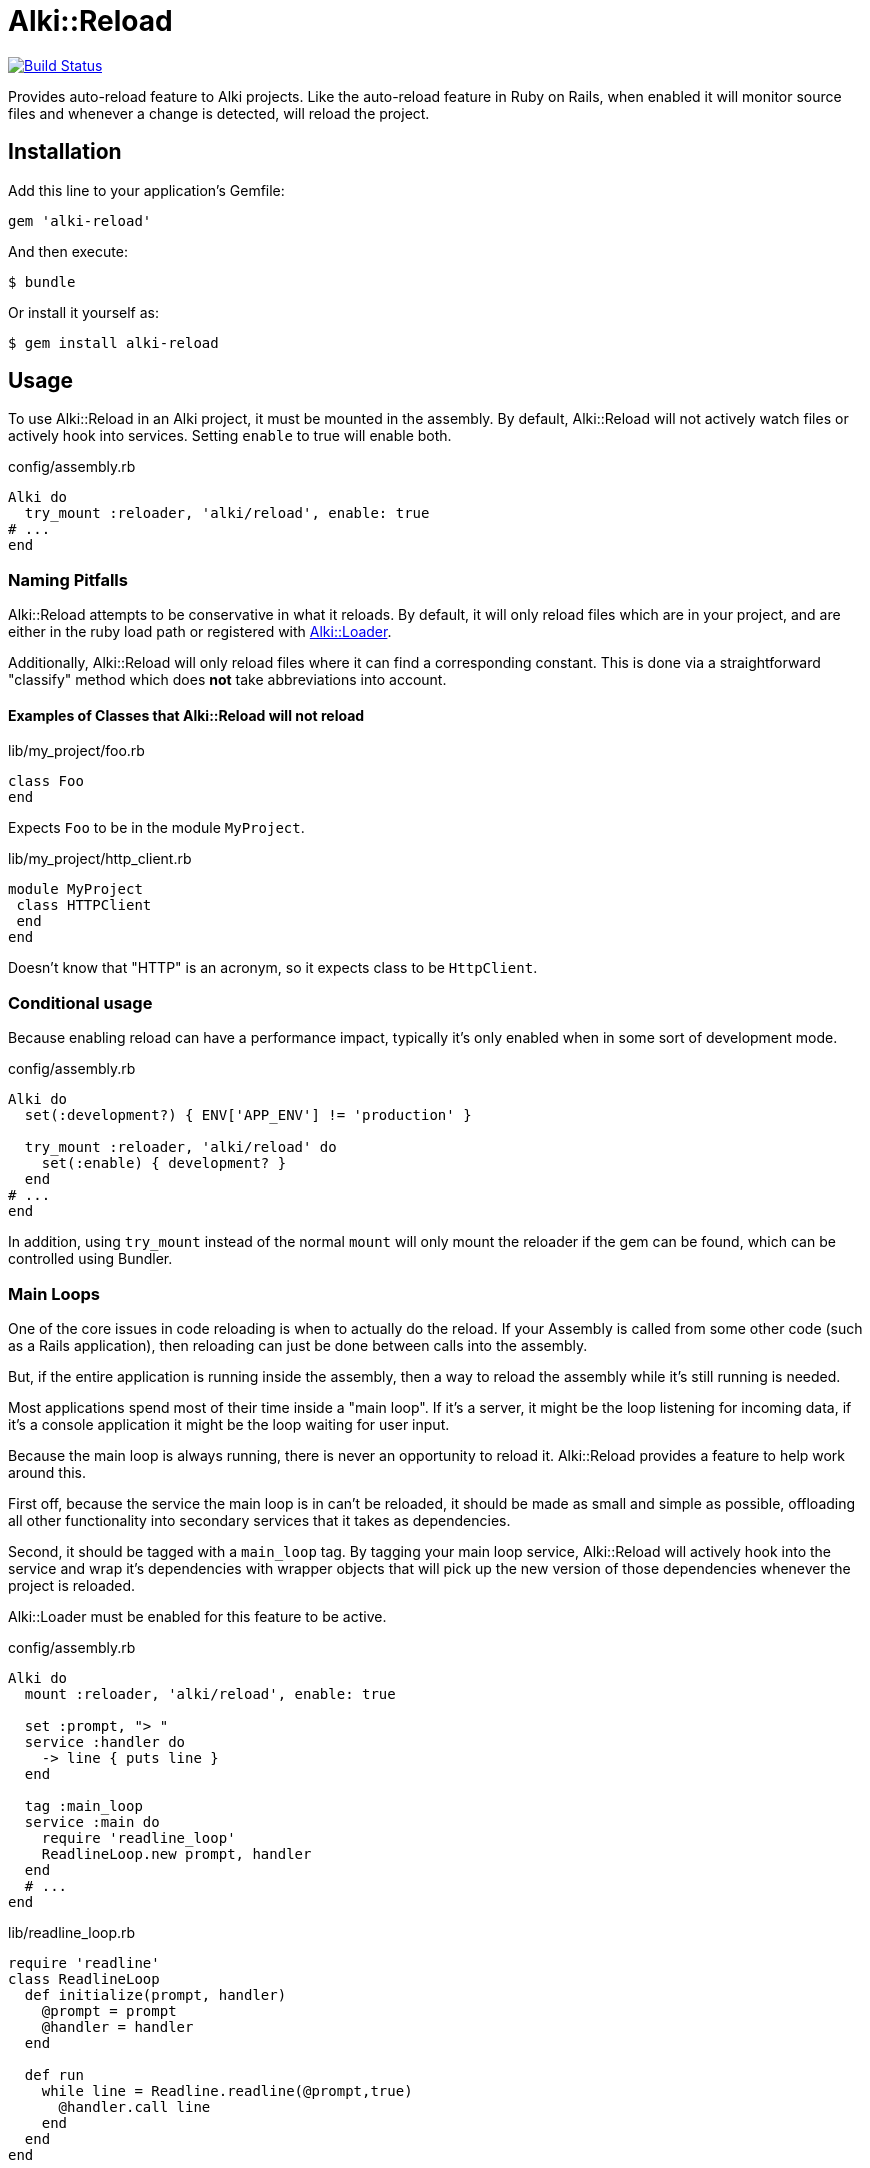 = Alki::Reload

image:https://travis-ci.org/alki-project/alki-reload.svg?branch=master["Build Status", link="https://travis-ci.org/alki-project/alki-reload"]

Provides auto-reload feature to Alki projects. Like the auto-reload feature in Ruby on Rails, when
enabled it will monitor source files and whenever a change is detected, will reload the project.

== Installation

Add this line to your application's Gemfile:

[source,ruby]
----
gem 'alki-reload'
----

And then execute:

[source]
----
$ bundle
----

Or install it yourself as:

[source]
----
$ gem install alki-reload
----

== Usage

To use Alki::Reload in an Alki project, it must be mounted in the assembly. By default, Alki::Reload
will not actively watch files or actively hook into services. Setting `enable` to true will enable both.

.config/assembly.rb
```ruby
Alki do
  try_mount :reloader, 'alki/reload', enable: true
# ...
end
```

### Naming Pitfalls

Alki::Reload attempts to be conservative in what it reloads.
By default, it will only reload files which are in your project,
and are either in the ruby load path
or registered with https://github.com/alki-project/alki-loader[Alki::Loader].

Additionally, Alki::Reload will only reload files where it can find a
corresponding constant.
This is done via a straightforward "classify" method which does *not* take
abbreviations into account.

#### Examples of Classes that Alki::Reload will not reload

.lib/my_project/foo.rb
```ruby
class Foo
end
```

Expects `Foo` to be in the module `MyProject`.

.lib/my_project/http_client.rb
```ruby
module MyProject
 class HTTPClient
 end
end
```

Doesn't know that "HTTP" is an acronym, so it expects class to be `HttpClient`.

### Conditional usage

Because enabling reload can have a performance impact, typically it's only enabled when in some sort
of development mode.

.config/assembly.rb
```ruby
Alki do
  set(:development?) { ENV['APP_ENV'] != 'production' }

  try_mount :reloader, 'alki/reload' do
    set(:enable) { development? }
  end
# ...
end
```

In addition, using `try_mount` instead of the normal `mount`
will only mount the reloader if the gem can be found,
which can be controlled using Bundler.

### Main Loops

One of the core issues in code reloading is when to actually do
the reload.
If your Assembly is called from some other code
(such as a Rails application),
then reloading can just be done between calls into the assembly.

But, if the entire application is running inside the assembly, then
a way to reload the assembly while it's still running is needed.

Most applications spend most of their time inside a "main loop".
If it's a server,
it might be the loop listening for incoming data,
if it's a console application
it might be the loop waiting for user input.

Because the main loop is always running,
there is never an opportunity to reload it.
Alki::Reload provides a feature to help work around this.

First off, because the service the main loop is in can't be reloaded,
it should be made as small and simple as possible,
offloading all other functionality
into secondary services that it takes
as dependencies.

Second, it should be tagged with a `main_loop` tag.
By tagging your main loop service,
Alki::Reload will actively hook into the service
and wrap it's dependencies with wrapper objects
that will pick up the new version of those dependencies
whenever the project is reloaded.

Alki::Loader must be enabled for this feature to be active.

.config/assembly.rb
```ruby
Alki do
  mount :reloader, 'alki/reload', enable: true

  set :prompt, "> "
  service :handler do
    -> line { puts line }
  end

  tag :main_loop
  service :main do
    require 'readline_loop'
    ReadlineLoop.new prompt, handler
  end
  # ...
end
```

.lib/readline_loop.rb
```ruby
require 'readline'
class ReadlineLoop
  def initialize(prompt, handler)
    @prompt = prompt
    @handler = handler
  end

  def run
    while line = Readline.readline(@prompt,true)
      @handler.call line
    end
  end
end
```

In this example, our main loop is `main.run`. Because the `main` service is tagged even while it
is running the prompt and handler can be changed and reloaded.

### Watched Directories

By default, `lib`, `config` and any files or directories configured in
https://github.com/alki-project/alki-loader[Alki::Loader] are watched.

Additional directories can be added by overriding the `dirs` element. Additional directories must also
be in `$LOAD_PATH`.

.config/assembly.rb
```ruby
Alki do
  mount :reloader, 'alki/reload' do
    set(:enable) { true }
    set(:dirs) { original.dirs + ['app'] }
  end
# ...
end
```

### Manual Reloading

In addition to watching for filesystem changes, a project can be reloaded manually by calling
the `reload` func in the reloader. This works even when the reloader is not enabled.

.config/assembly.rb
```ruby
Alki do
  mount :reloader, 'alki/reload'
# ...
end
```

```ruby
instance.reloader.reload # reload instance
```

== Contributing

Bug reports and pull requests are welcome on GitHub at https://github.com/alki-project/alki-reload. This project is intended to be a safe, welcoming space for collaboration, and contributors are expected to adhere to the http://contributor-covenant.org[Contributor Covenant] code of conduct.

== License

The gem is available as open source under the terms of the http://opensource.org/licenses/MIT[MIT License].
